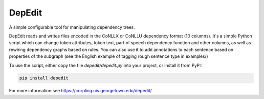 =======
DepEdit
=======

A simple configurable tool for manipulating dependency trees.

DepEdit reads and writes files encoded in the CoNLLX or CoNLLU dependency format (10 columns). 
It's a simple Python script which can change token attributes, token text, part of speech
dependency function and other columns, as well as rewiring dependency graphs based on rules.
You can also use it to add annotations to each sentence based on properties of the subgraph 
(see the English example of tagging rough sentence type in examples/)

To use the script, either copy the file *depedit/depedit.py* into your project, or install it from PyPI:

.. code-block:: bash

  pip install depedit

For more information see https://corpling.uis.georgetown.edu/depedit/